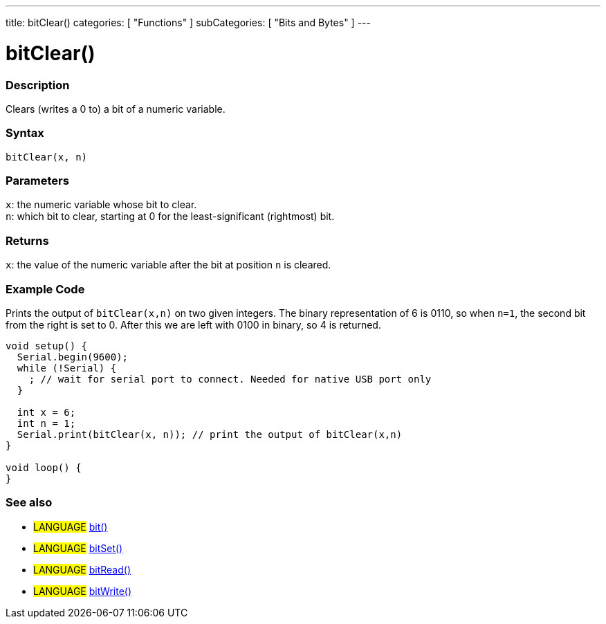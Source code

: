 ---
title: bitClear()
categories: [ "Functions" ]
subCategories: [ "Bits and Bytes" ]
---





= bitClear()


// OVERVIEW SECTION STARTS
[#overview]
--

[float]
=== Description
Clears (writes a 0 to) a bit of a numeric variable.
[%hardbreaks]


[float]
=== Syntax
`bitClear(x, n)`


[float]
=== Parameters
`x`: the numeric variable whose bit to clear. +
`n`: which bit to clear, starting at 0 for the least-significant (rightmost) bit.


[float]
=== Returns
`x`: the value of the numeric variable after the bit at position `n` is cleared.

--
// OVERVIEW SECTION ENDS



// HOW TO USE SECTION STARTS
[#howtouse]
--

[float]
=== Example Code
// Describe what the example code is all about and add relevant code
Prints the output of `bitClear(x,n)` on two given integers. The binary representation of 6 is 0110, so when `n=1`, the second bit from the right is set to 0. After this we are left with 0100 in binary, so 4 is returned.

[source,arduino]
----
void setup() {
  Serial.begin(9600);
  while (!Serial) {
    ; // wait for serial port to connect. Needed for native USB port only
  }

  int x = 6;
  int n = 1;
  Serial.print(bitClear(x, n)); // print the output of bitClear(x,n)
}

void loop() {
}
----
[%hardbreaks]

--
// HOW TO USE SECTION ENDS



// SEE ALSO SECTION
[#see_also]
--

[float]
=== See also
[role="language"]
* #LANGUAGE# link:../../bits-and-bytes/bit[bit()]
* #LANGUAGE# link:../../bits-and-bytes/bitset[bitSet()]
* #LANGUAGE# link:../../bits-and-bytes/bitread[bitRead()]
* #LANGUAGE# link:../../bits-and-bytes/bitwrite[bitWrite()]

--
// SEE ALSO SECTION ENDS
